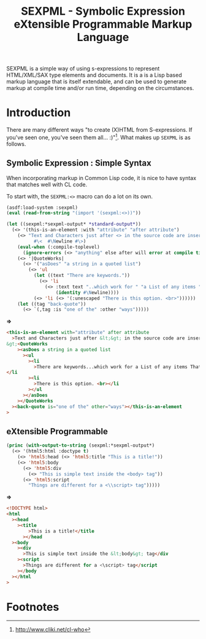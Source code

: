 #+TITLE: SEXPML - Symbolic Expression eXtensible Programmable Markup Language

SEXPML is a simple way of using s-expressions to represent
HTML/XML/SAX type elements and documents. It is a is a Lisp based
markup language that is itself extendable, and can be used to generate
markup at compile time and/or run time, depending on the
circumstances.

* Introduction

There are many different ways "to create (X)HTML from
S-expressions. If you've seen one, you've seen them
all... :)"[fn:cwho]. What makes up ~SEXPML~ is as follows.

** Symbolic Expression : Simple Syntax

When incorporating markup in Common Lisp code, it is nice to have
syntax that matches well with CL code. 

To start with, the ~SEXPML:<>~ macro can do a lot on its own.

#+BEGIN_SRC lisp
  (asdf:load-system :sexpml)
  (eval (read-from-string "(import '(sexpml:<>))"))
#+END_SRC

#+BEGIN_SRC lisp :results output code
  (let ((sexpml:*sexpml-output* *standard-output*))
    (<> '(this-is-an-element :with "attribute" "after attribute")
      (<> "Text and Characters just after <> in the source code are inserted, escapsed."
            #\<  #\Newline #\>)
      (eval-when (:compile-toplevel)
        (ignore-errors (<> "anything" else after will error at compile time.)))
      (<> '|QuoteWorks|
        (<> '("asDoes" "a string in a quoted list")
          (<> 'ul
            (let ((text "There are keywords."))
              (<> 'li 
                (<> :text text "..which work for " "a List of any items " '|That are evaluated|
                    (identity #\Newline))))
            (<> 'li (<> '(:unescaped "There is this option. <br>"))))))
      (let ((tag "back-quote"))
        (<> `(,tag :is "one of the" :other "ways")))))
#+END_SRC
*=>*
#+BEGIN_SRC html
<this-is-an-element with="attribute" after attribute
  >Text and Characters just after &lt;&gt; in the source code are inserted, escapsed.&lt;
&gt;<QuoteWorks
    ><asDoes a string in a quoted list
      ><ul
        ><li
          >There are keywords...which work for a List of any items That are evaluated
</li
        ><li
          >There is this option. <br></li
        ></ul
      ></asDoes
    ></QuoteWorks
  ><back-quote is="one of the" other="ways"></this-is-an-element
>
#+END_SRC

** eXtensible Programmable

#+BEGIN_SRC lisp :results value code
  (princ (with-output-to-string (sexpml:*sexpml-output*)
    (<> '(html5:html :doctype t)
      (<> 'html5:head (<> 'html5:title "This is a title!"))
      (<> 'html5:body
        (<> 'html5:div
          (<> "This is simple text inside the <body> tag"))
        (<> 'html5:script
          "Things are different for a <\\script> tag")))))
#+END_SRC
*=>*
#+BEGIN_SRC html
<!DOCTYPE html>
<html
  ><head
    ><title
        >This is a title!</title
      ></head
  ><body
    ><div
      >This is simple text inside the &lt;body&gt; tag</div
    ><script
      >Things are different for a <\script> tag</script
    ></body
  ></html
>
#+END_SRC

   
* Footnotes

[fn:cwho]  http://www.cliki.net/cl-who
















